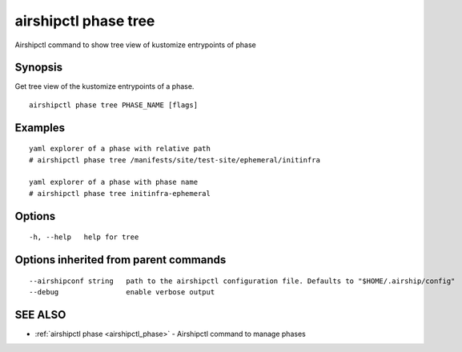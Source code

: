 .. _airshipctl_phase_tree:

airshipctl phase tree
---------------------

Airshipctl command to show tree view of kustomize entrypoints of phase

Synopsis
~~~~~~~~


Get tree view of the kustomize entrypoints of a phase.


::

  airshipctl phase tree PHASE_NAME [flags]

Examples
~~~~~~~~

::


  yaml explorer of a phase with relative path
  # airshipctl phase tree /manifests/site/test-site/ephemeral/initinfra

  yaml explorer of a phase with phase name
  # airshipctl phase tree initinfra-ephemeral


Options
~~~~~~~

::

  -h, --help   help for tree

Options inherited from parent commands
~~~~~~~~~~~~~~~~~~~~~~~~~~~~~~~~~~~~~~

::

      --airshipconf string   path to the airshipctl configuration file. Defaults to "$HOME/.airship/config"
      --debug                enable verbose output

SEE ALSO
~~~~~~~~

* :ref:`airshipctl phase <airshipctl_phase>` 	 - Airshipctl command to manage phases

